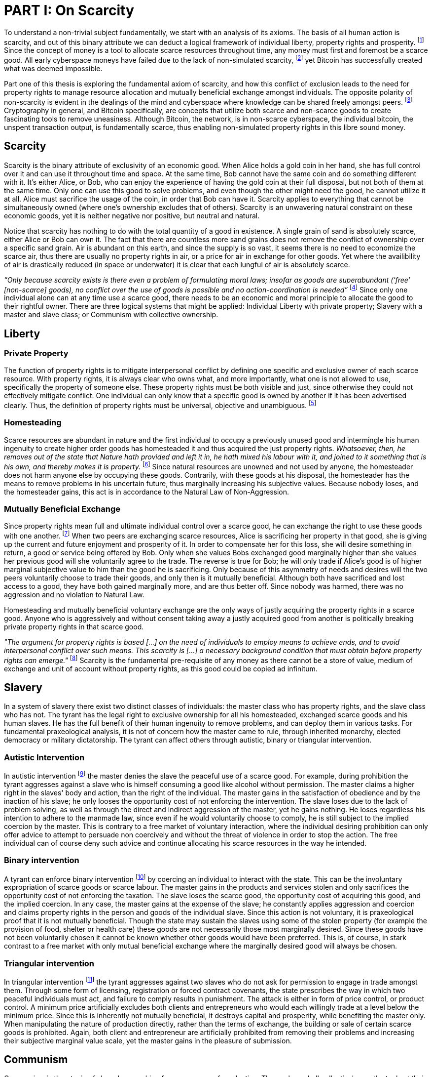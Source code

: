 = PART I: On Scarcity

To understand a non-trivial subject fundamentally, we start with an analysis of its axioms. The basis of all human action is scarcity, and out of this binary attribute we can deduct a logical framework of individual liberty, property rights and prosperity. footnote:[Mises (1949), Human Action.] Since the concept of money is a tool to allocate scarce resources throughout time, any money must first and foremost be a scarce good. All early cyberspace moneys have failed due to the lack of non-simulated scarcity, footnote:[Lopp (2016), Bitcoin and the Rise of the Cypherpunks.] yet Bitcoin has successfully created what was deemed impossible.

Part one of this thesis is exploring the fundamental axiom of scarcity, and how this conflict of exclusion leads to the need for property rights to manage resource allocation and mutually beneficial exchange amongst individuals. The opposite polarity of non-scarcity is evident in the dealings of the mind and cyberspace where knowledge can be shared freely amongst peers. footnote:[[Hillebrand (2018), Anarchy in Money and the chapter on Scarcity.] Cryptography in general, and Bitcoin specifically, are concepts that utilize both scarce and non-scarce goods to create fascinating tools to remove uneasiness. Although Bitcoin, the network, is in non-scarce cyberspace, the individual bitcoin, the unspent transaction output, is fundamentally scarce, thus enabling non-simulated property rights in this libre sound money.

== Scarcity

Scarcity is the binary attribute of exclusivity of an economic good. When Alice holds a gold coin in her hand, she has full control over it and can use it throughout time and space. At the same time, Bob cannot have the same coin and do something different with it. It's either Alice, or Bob, who can enjoy the experience of having the gold coin at their full disposal, but not both of them at the same time. Only one can use this good to solve problems, and even though the other might need the good, he cannot utilize it at all. Alice must sacrifice the usage of the coin, in order that Bob can have it. Scarcity applies to everything that cannot be simultaneously owned (where one's ownership excludes that of others). Scarcity is an unwavering natural constraint on these economic goods, yet it is neither negative nor positive, but neutral and natural. 


Notice that scarcity has nothing to do with the total quantity of a good in existence. A single grain of sand is absolutely scarce, either Alice or Bob can own it. The fact that there are countless more sand grains does not remove the conflict of ownership over a specific sand grain. Air is abundant on this earth, and since the supply is so vast, it seems there is no need to economize the scarce air, thus there are usually no property rights in air, or a price for air in exchange for other goods. Yet where the availibility of air is drastically reduced (in space or underwater) it is clear that each lungful of air is absolutely scarce. 

_“Only because scarcity exists is there even a problem of formulating moral laws; insofar as goods are superabundant (‘free’ [non-scarce] goods), no conflict over the use of goods is possible  and  no  action-coordination is needed”_ footnote:[Hoppe, (1989) Theory of Socialism and Capitalism, p.158, n.120.] Since only one individual alone can at any time use a scarce good, there needs to be an economic and moral principle to allocate the good to their rightful owner. There are three logical systems that might be applied: Individual Liberty with private property; Slavery with a master and slave class; or Communism with collective ownership.

== Liberty

=== Private Property

The function of property rights is to mitigate interpersonal conflict by defining one specific and exclusive owner of each scarce resource. With property rights, it is always clear who owns what, and more importantly, what one is not allowed to use, specifically the property of someone else. These property rights must be both visible and just, since otherwise they could not effectively mitigate conflict. One individual can only know that a specific good is owned by another if it has been advertised clearly. Thus, the definition of property rights must be universal, objective and unambiguous. footnote:[Hillebrand, (2018). Anarchy in Money, Chapter 1 on Natural Law.]

=== Homesteading

Scarce resources are abundant in nature and the first individual to occupy a previously unused good and intermingle his human ingenuity to create higher order goods has homesteaded it and thus acquired the just property rights. _Whatsoever, then, he removes out of the state that Nature hath provided and left it in, he hath mixed his labour with it, and joined to it something that is his own, and thereby makes it is property._ footnote:[Locke, (1689) The Two Treatises of Government.] Since natural resources are unowned and not used by anyone, the homesteader does not harm anyone else by occupying these goods. Contrarily, with these goods at his disposal, the homesteader has the means to remove problems in his uncertain future, thus marginally increasing his subjective values. Because nobody loses, and the homesteader gains, this act is in accordance to the Natural Law of Non-Aggression. 

=== Mutually Beneficial Exchange

Since property rights mean full and ultimate individual control over a scarce good, he can exchange the right to use these goods with one another. footnote:[See Rothbard (1964) Man Economy and State With Power and Markets, Chapter 2 Part 4 Terms of Exchange.] When two peers are exchanging scarce resources, Alice is sacrificing her property in that good, she is giving up the current and future enjoyment and prosperity of it. In order to compensate her for this loss, she will desire something in return, a good or service being offered by Bob. Only when she values Bobs exchanged good marginally higher than she values her previous good will she voluntarily agree to the trade. The reverse is true for Bob; he will only trade if Alice's good is of higher marginal subjective value to him than the good he is sacrificing. Only because of this asymmetry of needs and desires will the two peers voluntarily choose to trade their goods, and only then is it mutually beneficial. Although both have sacrificed and lost access to a good, they have both gained marginally more, and are thus better off. Since nobody was harmed, there was no aggression and no violation to Natural Law.

Homesteading and mutually beneficial voluntary exchange are the only ways of justly acquiring the property rights in a scarce good. Anyone who is aggressively and without consent taking away a justly acquired good from another is politically breaking private property rights in that scarce good. 

_"The argument for property rights is based [...] on the need of individuals to employ means to achieve ends, and to avoid interpersonal conflict over such means. This scarcity is [...] a necessary background condition that must obtain before property rights can emerge."_ footnote:[Kinsella (2008) Against Intellectual Property, p. 40.] Scarcity is the fundamental pre-requisite of any money as there cannot be a store of value, medium of exchange and unit of account without property rights, as this good could be copied ad infinitum.

== Slavery

In a system of slavery there exist two distinct classes of individuals: the master class who has property rights, and the slave class who has not. The tyrant has the legal right to exclusive ownership for all his homesteaded, exchanged scarce goods and his human slaves. He has the full benefit of their human ingenuity to remove problems, and can deploy them in various tasks. For fundamental praxeological analysis, it is not of concern how the master came to rule, through inherited monarchy, elected democracy or military dictatorship. The tyrant can affect others through autistic, binary or triangular intervention.

=== Autistic Intervention

In autistic intervention footnote:[Rothbard (1962), Power and Markets, Chapter 2 Fundamentals of Intervention] the master denies the slave the peaceful use of a scarce good. For example, during prohibition the tyrant aggresses against a slave who is himself consuming a good like alcohol without permission. The master claims a higher right in the slaves' body and action, than the right of the individual. The master gains in the satisfaction of obedience and by the inaction of his slave; he only looses the opportunity cost of not enforcing the intervention. The slave loses due to the lack of problem solving, as well as through the direct and indirect aggression of the master, yet he gains nothing. He loses regardless his intention to adhere to the manmade law, since even if he would voluntarily choose to comply, he is still subject to the implied coercion by the master. This is contrary to a free market of voluntary interaction, where the individual desiring prohibition can only offer advice to attempt to persuade non coercively and without the threat of violence in order to stop the action. The free individual can of course deny such advice and continue allocating his scarce resources in the way he intended.

=== Binary intervention

A tyrant can enforce binary intervention footnote:[Rothbard (1962), Power and Markets, Chapter 4 Binary Intervention: Taxation and 5 Binary Intervention: Government Expenditures] by coercing an individual to interact with the state. This can be the involuntary expropriation of scarce goods or scarce labour. The master gains in the products and services stolen and only sacrifices the opportunity cost of not enforcing the taxation. The slave loses the scarce good, the opportunity cost of acquiring this good, and the implied coercion. In any case, the master gains at the expense of the slave; he constantly applies aggression and coercion and claims property rights in the person and goods of the individual slave. Since this action is not voluntary, it is praxeological proof that it is not mutually beneficial. Though the state may sustain the slaves using some of the stolen property (for example the provision of food, shelter or health care) these goods are not necessarily those most marginally desired. Since these goods have not been voluntarily chosen it cannot be known whether other goods would have been preferred. This is, of course, in stark contrast to a free market with only mutual beneficial exchange where the marginally desired good will always be chosen.

=== Triangular intervention

In triangular intervention footnote:[Rothbard (1962), Power and Markets, Chapter 3 Triangular Intervention] the tyrant aggresses against two slaves who do not ask for permission to engage in trade amongst them. Through some form of licensing, registration or forced contract covenants, the state prescribes the way in which two peaceful individuals must act, and failure to comply results in punishment. The attack is either in form of price control, or product control. A minimum price artificially excludes both clients and entrepreneurs who would each willingly trade at a level below the minimum price. Since this is inherently not mutually beneficial, it destroys capital and prosperity, while benefiting the master only. When manipulating the nature of production directly, rather than the terms of exchange, the building or sale of certain scarce goods is prohibited. Again, both client and entrepreneur are artificially prohibited from removing their problems and increasing their subjective marginal value scale, yet the master gains in the pleasure of submission.

== Communism

Communism is the utopia of shared ownership of scarce means of production. The workers shall collectively use the tools at their disposal to remove problems, from each according to his ability, to each according to his needs. footnote:[Marx (1875), Critique of the Gotha Program.] Yet this disregards the universal truth of exclusivity of scarce goods. The workers cannot collectively own the scarce means of production, since they are scarce, and thus only one individual at one time can use them. Communism neglects the need to allocate scarce resources throughout time, and thus inevitably will lead to capital destruction and misery. footnote:[Mises (1951), Socialism: An Economic and Sociological Analysis] The ideal of sharing goods with others, although infeasible in the realm of scarcity, is not just doable, but desirable with non-scarce goods.

== Non-Scarcity

The polar opposite manifestation of scarcity is non-scarcity, goods that can be copied ad infinitum without degrading the quality of the original. footnote:[See Kinsella, (2008) Against Intellectual Property.] Due to this super-abundance these good are not subject to desire and choice, as they exist in superfluity, they gratify and also satisfy all desires which depend on their use. footnote:[See Fetter, (1915) Economic Principles, Chapter 1, §3.] They are non-exclusive, thus anyone who desires access and use, can gain this without taking it from another.

When based on her previous experiences Alice formulates a thought, and speaks this into existence to Bob, this information forces itself into Bob's possession. He can now contemplate what Alice is trying to convey and act upon the information. Bob has clearly gained possession and usage of a good, this can help him remove uneasiness and thus increase his subjective valuation. He only sacrificed the opportunity cost of listening to Alice, yet he may gain tremendously by this new knowledge. Alice maintains her "original" idea in mind, she can further think on it and share it with others and nothing has been taken away from her. Rather, she can now accumulate new information based on Bob's reaction and use this input to advance and refine the idea. _“When speaking words, they can be taken all to oneself, yet leave all to others and unless the memory fades away, everyone who can hear those words, can take them all and go on each separate way.”_ footnote:[Wills, (1999) St. Augustine, p. 145.]

== Libre Open Source Software

Early cypherpunks had a thorough understanding of the axiom of scarcity, and they strived to create a realm in cyberspace where non-scarce knowledge can be shared freely and without permission. Nobody could possibly own the 0's and 1's that make up the computer code, just as nobody could exclusively own a certain pattern of words or a specific number. Especially digital data can be copied at high speed with negligible computing costs, and shared across a global network of nodes. Anyone desiring access to a certain set of data can request a copy without decreasing the quality of the dataset of the originator. Should they add to this data the original author is free to request a copy of the expanded data set, which if granted results in a marginal benefit for the original author at little to no cost.

The rational conclusion of the non-exclusivity of software is that the user shall have full access to the source code, and that nobody has the right to aggress against him for copying and adapting the code. _"'Free Software' means that the user has the freedom to run, copy, distribute, study, change and improve the software."_ footnote:[Gnu Project, What is Free Software.] This implies the ability to run the program in whatever way possible and for whatever purpose, since regardless how the software is used, this is of no concern to the author. Changing the individual implementation of the software does not meddle with the copy of other peers, thus there is no harm in forking the code to solve a different task to that originally intended. The source code must be open and accessible in order for the user to study and verify what the computation is doing. This includes the ability to share the knowledge with whoever may request it, both the original, and the forked version. Only when the improvements to the code are made public can everyone benefit from them by updating their code, the right to learn and share what one learns with others.


== Fallacy of Intellectual Property

As there is no potential conflict of control, there is no need to organize the structure of production with these non-scarce goods, because any entrepreneur who would need the good to advance the process could simply copy it. There does not need to be a direct exchange, because the original creator does not give up anything, he still retains his version without sacrifice. _"But sharing isn't immoral — it's a moral imperative. Only those blinded by greed would refuse to let a friend make a copy."_ footnote:[Swartz, (2008) Guerilla Open Access Manifesto.] “These designs – the  recipes, the formulas, the ideologies – are the primary thing; they transform the original factors – both human and nonhuman – into means.”_ footnote:[Mises, (1949) Human Action, p. 142.]

Because there is no need to ration the allocation of non-scarce goods, property rights do not emerge. There is no individual ownership of ideas, recipes or music, rather, anyone who is interested can acquire and use this information without taking it from someone else. Information belongs in the universal field of knowledge from which any individual can draw everything needed to understand the truth and apply it in one's life. 

There are currently several different types of "intellectual property" [patents, licenses, non-disclosure agreements, ...]. They all claim that the "creator" of a specific idea, recipe or thought is to be the sole beneficiary of it. Anyone who is using this idea on its own, without the explicit consent of the "original thinker" is breaking their property rights and thus punishment is justified and desired. 

This line of reasoning is flawed on a fundamental level; all forms of intellectual creation are per definition non scarce, that is, when the information is shared with others, the "original" producer does not sacrifice the enjoyment of the thought. Precisely because there is no need for resource allocation, there is no need for property rights. IP thus attempts to introduce artificial scarcity in a place where nature has granted us non scarcity! It is aggression against the possibility of sharing new knowledge with anyone who needs it, without taking anything from anyone else. The knowledge differential in the hierarchy of peers increases and is thus more prone to attacks. This is an unnecessary limit on the prosperity which humans can achieve.

Furthermore, following this bogus claim to establish property rights where we do not need them, innocent individuals legitimate property rights get violated. Suppose Alice formulates the idea to bake an apple cake, and she registered her IP claim, when Bob independently formulates the same recipe he has not taken anything from Alice. Because Alice has the power of the State, she can enforce her IP claim and steal the cake from Bob. She has no property right whatsoever in the goods and services that Bob has produced on his own, yet with IP, she can justify her aggressions against a peaceful individual.

_"Natural scarcity is that which follows from the relationship between man and nature. Scarcity is natural when it is possible to conceive of it before any human, institutional, contractual arrangement. Artificial scarcity, on the other hand, is the outcome of such arrangements. Artificial scarcity can hardly serve as a justification for the legal framework that causes the scarcity. Such an argument would be completely circular. On the contrary, artificial scarcity itself needs a justification."_ footnote:[Bouckaert, What is Property? p. 793.] Thus, any form of "intellectual property", be it patents, copyrights or trademarks are completely unjustifiable monopolies of state aggression, privilege and censorship. They are evil to its fundamental core, since it introduces an artificial limit to the potential prosperity humankind might achieve, at the benefit of only a few, but at the expense of many. Those that violently enforce unjust intellectual property, assert control and ownership over someone else's property in scarce resources.

== Non-Scarcity of Cryptography

A cryptographic private key `x` is a very large random number, a piece of non-scarce information which can be copied endlessly without degrading the original. Anyone has the opportunity to independently discover this particular number, it is impossible to exclude others from doing so. Nobody can exclusively use, and thus own, a specific number, thus there are no property rights whatsoever in private keys. In cryptography a sufficiently random number can be gained by throwing dice, picking random pages of a book, or utilizing a cryptographically secure random number generator. Because the number field of 2^256 is so large, when one sufficiently random number is picked it can be assumed that nobody else has knowledge of this specific information.

Whoever has the knowledge of this private key can easily compute a corresponding public key `X` by using a cyclic group `G`, and a generator `g` of `G` to calculate `X = g^x`. Yet with knowledge of only the public key, it is computationally infeasible to reverse this operation and calculate the private key. Thus the public key can be shared with others, without revealing any part of the private key itself. In the Pretty Good Privacy protocol footnote:[Zimmermann. Pretty Good Privacy freeware software. 1991.], a static master public keys is used as a long term identity of the key holder. In Bitcoin however, the public key should be used only one time for one payment, and never reused across transactions. footnote:[Belcher. Bitcoin Wiki: Privacy, Address Reuse. 2018.]

To sign a message `m`, a random number `r` and a corresponding nonce `R = g^r`, as well as a hash `c = H(X,R,m)` are computed. The signature `σ` is the tuple `(R,s)` with the nonce `R` and `s = r + cx`. footnote:[Claus-Peter Schnorr. Efficient Signature Generation by Smart Cards. J. Cryptology, 4(3):161–174, 1991.] A signature can thus only be produced with knowledge of the private key `x` and the random nonce `r`, which are both generated at random in a huge number field. The verifier of the signature need only have knowledge of the public key `X`, the nonce commitment `R` and the part of the signature `s`. Only when the calculation of `g^s = RX^c` returns valid, can the signer have provable knowledge of the private key.

Asymmetric cryptography assumes that the creator of the private key can keep these bits hidden and occulted from anyone else. Only when this knowledge is exclusively available to the original creator is the signature a conclusive proof of the identity and intent of the original signer (the creator). However, when some other party copies the non-scarce private keys, he can easily compute an absolutely valid signature, that was not made by the original creator of the keys. It is extremely difficult to keep a private key in the exclusive control of one individual, thus in order to ensure a stable and working protocol, the secure storage and management of private keys is of utmost importance.

== Scarcity of UTXOs

A Bitcoin unspent transaction output [UTXO] can only be spent when the corresponding redeem script is returned valid; these conditions are expressed in the non-Turing-complete Bitcoin script language. At any time, a UTXO has only one script which commits to the spending conditions, the property right definitions of that bitcoin. Thus, there is a potential conflict over who can use this UTXO, it's either the script of Alice, or that of Bob. For example a pay-to-witness-public-key-hash [P2WPKH] UTXO can only be spent by he who has the knowledge of the committed private key and proves this with a valid signature. If a transaction is proposed with a wrong signature, then the script computes invalid, and the UTXO is thus not advanced to the next script (and thus there is no change in ownership). Possession of the non-scarce information is sufficient to use (and thus own) the absolutely scarce bitcoin. Although nobody owns the information of the private key, knowledge of the key grants the right to own and use this specific coin. This excludes all those without the private key from using the UTXO, creating a potential conflict of control. Thus there is a need for resource allocation of the coins, which is done with the property rights defined in Bitcoin script.

Because the private key can be shared with others without taking the knowledge from someone else, the access rights to the bitcoin can also be shared. Multiple individuals can have knowledge of the same secret, and thus they have the means to provide a valid signature proof. However, with the single key P2WPKH script, only the first individual to broadcast a valid transaction (and have it committed to the blockchain) has ultimate control over the bitcoin on chain. Many peers have potential control over the coin, yet only the first to act has the ultimate ownership of it. Thus, sharing the same private key with others is only a weak simulation of shared ownership.

Pay-to-witness-script-hash [P2WSH] transactions commit to more advanced scripts that can add complexity to the conditions that the spender needs to prove. Such a script could be a multi signature scheme, where `n` private keys are generated individually by different peers. Each peer has exclusive knowlege of their specific private key, and they compute and share the corresponding public key with their peers. A multi signature redeem script includes all of the `n` public keys, as well as the threshold number of `m` signatures required in order to spend the coin. `N` individuals can create their own unique private keys, however this piece of information alone is worthless, as it cannot create a valid signature script by itself. Only with the coordination of `m` individuals can the chain of digital signatures be advanced. This is non-simulated shared ownership of the scarce bitcoin which is cryptographically proven and cannot be broken.

=== Double Spending is the Non-Scarcity

A double spend is the aspect of a digital asset to be able to be sent several times to different individuals. First, Alice initiates a transaction to Bob, and later, she sends the same asset to Charlie; this is an asset that can be double spent, a non-scarce good that is non-exclusive. The main issue is to find a common state of the most recent property right definitions, this challenge can be seen to be a narrow version of the Byzantines Generals Problem. Bitcoin solves this computer science problem in a decentralized trustless manner.

The ability to spend the same good twice means that Alice can give a good to Bob, without sacrificing the possession and usage of that good. Thus, this good is non scarce and does not require property rights to allocate resources. Any non scarce good can thus be double spent, while this is impossible for any scarce asset.


=== Bitcoin Halving and Scarcity

Every 210 000 blocks, the issuance rate of new bitcoin in the coin base transaction is halved, with the original reward being 50 bitcoin. This means that over time, the stock to flow ratio increases exponentially, until it reaches infinity in the year 2141 as bitcoin issuance concludes. It is important to differentiate that this does not affect the scarcity of bitcoin. Regardless the quantity of the total money supply, one UTXO can only be spent by the one defined script. This is true in the case of a total money supply of 50, 21 million or 84 billion bitcoin. The total supply of money does not matter, since prices will simply adjust to reflect the market demand of holding money in percentage to the total money supply. The axiomatic importance is the fact that one UTXO can only be spent by one script, and not two different scripts at the same time.
